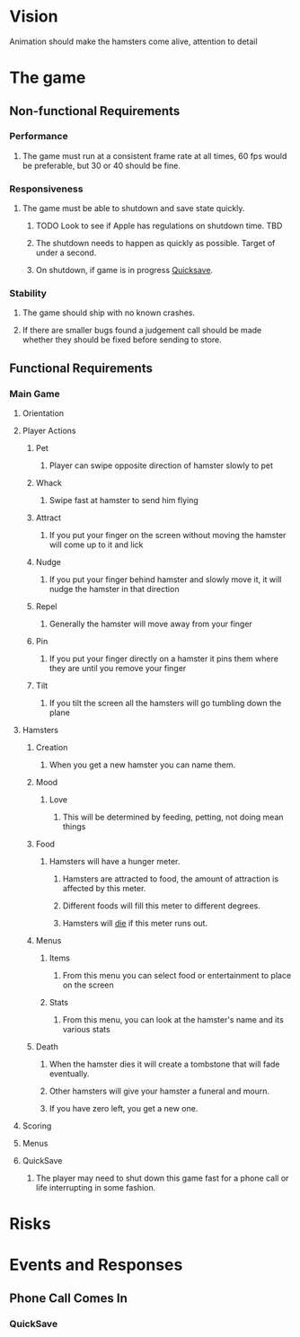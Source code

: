 * Vision
  Animation should make the hamsters come alive, attention to detail
* The game
** Non-functional Requirements
*** Performance
**** The game must run at a consistent frame rate at all times, 60 fps would be preferable, but 30 or 40 should be fine.
*** Responsiveness
**** The game must be able to shutdown and save state quickly.
***** TODO Look to see if Apple has regulations on shutdown time. 	   :TBD:
***** The shutdown needs to happen as quickly as possible.  Target of under a second.
***** On shutdown, if game is in progress [[Quicksave][Quicksave]].
*** Stability
**** The game should ship with no known crashes.
**** If there are smaller bugs found a judgement call should be made whether they should be fixed before sending to store.
** Functional Requirements
*** Main Game
**** Orientation
**** Player Actions
***** Pet
****** Player can swipe opposite direction of hamster slowly to pet
***** Whack
****** Swipe fast at hamster to send him flying
***** Attract
****** If you put your finger on the screen without moving the hamster will come up to it and lick
***** Nudge
****** If you put your finger behind hamster and slowly move it, it will nudge the hamster in that direction
***** Repel
****** Generally the hamster will move away from your finger
***** Pin
****** If you put your finger directly on a hamster it pins them where they are until you remove your finger
***** Tilt
****** If you tilt the screen all the hamsters will go tumbling down the plane
**** Hamsters
***** Creation
****** When you get a new hamster you can name them.
***** Mood
****** Love
******* This will be determined by feeding, petting, not doing mean things
***** Food
****** Hamsters will have a hunger meter.
******* Hamsters are attracted to food, the amount of attraction is affected by this meter.
******* Different foods will fill this meter to different degrees.
******* Hamsters will [[Death][die]] if this meter runs out.
***** Menus
****** Items
******* From this menu you can select food or entertainment to place on the screen
****** Stats
******* From this menu, you can look at the hamster's name and its various stats
***** Death <<Death>>
****** When the hamster dies it will create a tombstone that will fade eventually.
****** Other hamsters will give your hamster a funeral and mourn.
****** If you have zero left, you get a new one.
**** Scoring
**** Menus
**** QuickSave <<Quicksave>>
***** The player may need to shut down this game fast for a phone call or life interrupting in some fashion.
* Risks
* Events and Responses
** Phone Call Comes In
*** QuickSave
